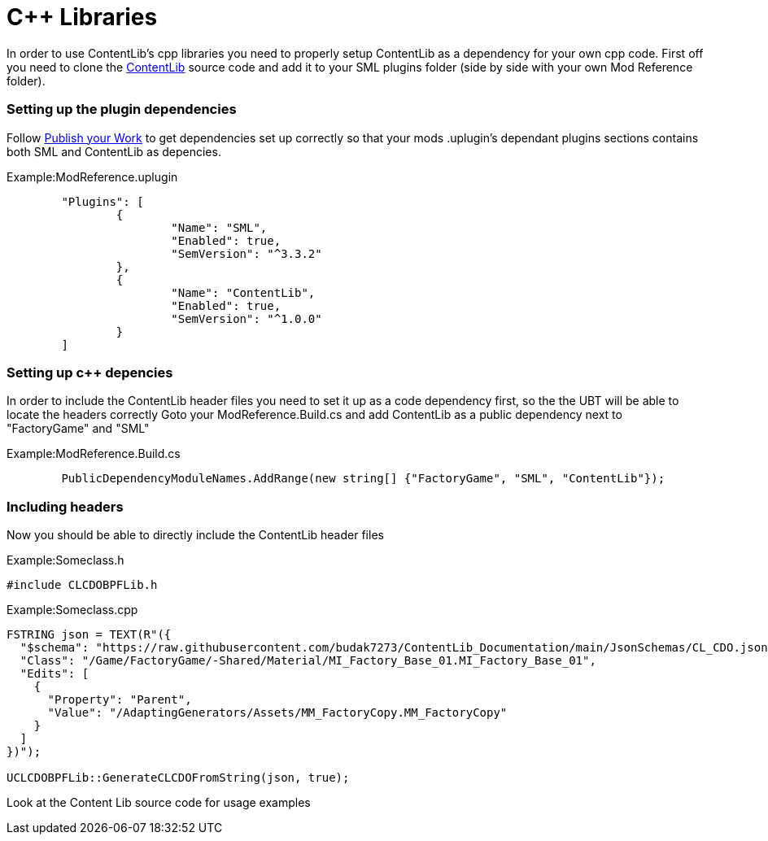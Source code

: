 = C++ Libraries

In order to use ContentLib's cpp libraries you need to properly setup ContentLib as a dependency for your own cpp code. 
First off you need to clone the https://github.com/Nogg-aholic/ContentLib[ContentLib] source code and add it to your SML plugins folder (side by side with your own Mod Reference folder).

=== Setting up the plugin dependencies
Follow xref:Tutorials/PublishMod.adoc[Publish your Work] to get dependencies set up correctly so that your mods .uplugin's dependant plugins sections contains both SML and ContentLib as depencies.

Example:ModReference.uplugin
[source, json]
----
	"Plugins": [
		{
			"Name": "SML",
			"Enabled": true,
			"SemVersion": "^3.3.2"
		},
		{
			"Name": "ContentLib",
			"Enabled": true,
			"SemVersion": "^1.0.0"
		}
	]
----

=== Setting up c++ depencies
In order to include the ContentLib header files you need to set it up as a code dependency first, so the the UBT will be able to locate the headers correctly
Goto your ModReference.Build.cs and add ContentLib as a public dependency next to "FactoryGame" and "SML"

Example:ModReference.Build.cs
[source, c#]
----
        PublicDependencyModuleNames.AddRange(new string[] {"FactoryGame", "SML", "ContentLib"});
----

=== Including headers
Now you should be able to directly include the ContentLib header files

Example:Someclass.h
[source, cpp]
----
#include CLCDOBPFLib.h
----
Example:Someclass.cpp
[source, cpp]
----
FSTRING json = TEXT(R"({
  "$schema": "https://raw.githubusercontent.com/budak7273/ContentLib_Documentation/main/JsonSchemas/CL_CDO.json",
  "Class": "/Game/FactoryGame/-Shared/Material/MI_Factory_Base_01.MI_Factory_Base_01",
  "Edits": [
    {
      "Property": "Parent",
      "Value": "/AdaptingGenerators/Assets/MM_FactoryCopy.MM_FactoryCopy"
    }
  ]
})");

UCLCDOBPFLib::GenerateCLCDOFromString(json, true);
----

Look at the Content Lib source code for usage examples
